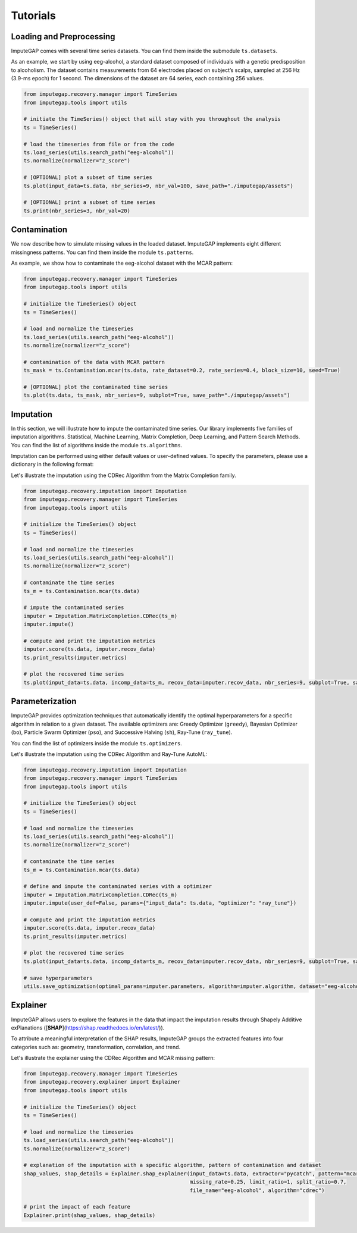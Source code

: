 =========
Tutorials
=========

.. _loading-preprocessing:

Loading and Preprocessing
-------------------------

ImputeGAP comes with several time series datasets. You can find them inside the submodule ``ts.datasets``.

As an example, we start by using eeg-alcohol, a standard dataset composed of individuals with a genetic predisposition to
alcoholism. The dataset contains measurements from 64 electrodes placed on subject’s scalps, sampled at 256 Hz (3.9-ms epoch) for 1 second. The dimensions of the dataset are 64 series, each containing 256 values.


.. code-block:: python

    from imputegap.recovery.manager import TimeSeries
    from imputegap.tools import utils

    # initiate the TimeSeries() object that will stay with you throughout the analysis
    ts = TimeSeries()

    # load the timeseries from file or from the code
    ts.load_series(utils.search_path("eeg-alcohol"))
    ts.normalize(normalizer="z_score")

    # [OPTIONAL] plot a subset of time series
    ts.plot(input_data=ts.data, nbr_series=9, nbr_val=100, save_path="./imputegap/assets")

    # [OPTIONAL] print a subset of time series
    ts.print(nbr_series=3, nbr_val=20)


.. _contamination:

Contamination
-------------
We now describe how to simulate missing values in the loaded dataset. ImputeGAP implements eight different missingness patterns. You can find them inside the module ``ts.patterns``.

As example, we show how to contaminate the eeg-alcohol dataset with the MCAR pattern:

.. code-block:: python

    from imputegap.recovery.manager import TimeSeries
    from imputegap.tools import utils

    # initialize the TimeSeries() object
    ts = TimeSeries()

    # load and normalize the timeseries
    ts.load_series(utils.search_path("eeg-alcohol"))
    ts.normalize(normalizer="z_score")

    # contamination of the data with MCAR pattern
    ts_mask = ts.Contamination.mcar(ts.data, rate_dataset=0.2, rate_series=0.4, block_size=10, seed=True)

    # [OPTIONAL] plot the contaminated time series
    ts.plot(ts.data, ts_mask, nbr_series=9, subplot=True, save_path="./imputegap/assets")



.. _imputation:

Imputation
----------

In this section, we will illustrate how to impute the contaminated time series. Our library implements five families of imputation algorithms. Statistical, Machine Learning, Matrix Completion, Deep Learning, and Pattern Search Methods.
You can find the list of algorithms inside the module ``ts.algorithms``.

Imputation can be performed using either default values or user-defined values. To specify the parameters, please use a dictionary in the following format:

.. code-block:: python
    params = {"param_1": 42.1, "param_2": "some_string", "params_3": True}



Let's illustrate the imputation using the CDRec Algorithm from the Matrix Completion family.

.. code-block:: python

    from imputegap.recovery.imputation import Imputation
    from imputegap.recovery.manager import TimeSeries
    from imputegap.tools import utils

    # initialize the TimeSeries() object
    ts = TimeSeries()

    # load and normalize the timeseries
    ts.load_series(utils.search_path("eeg-alcohol"))
    ts.normalize(normalizer="z_score")

    # contaminate the time series
    ts_m = ts.Contamination.mcar(ts.data)

    # impute the contaminated series
    imputer = Imputation.MatrixCompletion.CDRec(ts_m)
    imputer.impute()

    # compute and print the imputation metrics
    imputer.score(ts.data, imputer.recov_data)
    ts.print_results(imputer.metrics)

    # plot the recovered time series
    ts.plot(input_data=ts.data, incomp_data=ts_m, recov_data=imputer.recov_data, nbr_series=9, subplot=True, save_path="./imputegap/assets")




.. _parameterization:

Parameterization
----------------

ImputeGAP provides optimization techniques that automatically identify the optimal hyperparameters for a specific algorithm in relation to a given dataset.
The available optimizers are: Greedy Optimizer (``greedy``), Bayesian Optimizer (``bo``), Particle Swarm Optimizer (``pso``), and Successive Halving (``sh``), Ray-Tune (``ray_tune``).

You can find the list of optimizers inside the module ``ts.optimizers``.

Let's illustrate the imputation using the CDRec Algorithm and Ray-Tune AutoML:

.. code-block:: python

    from imputegap.recovery.imputation import Imputation
    from imputegap.recovery.manager import TimeSeries
    from imputegap.tools import utils

    # initialize the TimeSeries() object
    ts = TimeSeries()

    # load and normalize the timeseries
    ts.load_series(utils.search_path("eeg-alcohol"))
    ts.normalize(normalizer="z_score")

    # contaminate the time series
    ts_m = ts.Contamination.mcar(ts.data)

    # define and impute the contaminated series with a optimizer
    imputer = Imputation.MatrixCompletion.CDRec(ts_m)
    imputer.impute(user_def=False, params={"input_data": ts.data, "optimizer": "ray_tune"})

    # compute and print the imputation metrics
    imputer.score(ts.data, imputer.recov_data)
    ts.print_results(imputer.metrics)

    # plot the recovered time series
    ts.plot(input_data=ts.data, incomp_data=ts_m, recov_data=imputer.recov_data, nbr_series=9, subplot=True, save_path="./imputegap/assets", display=True)

    # save hyperparameters
    utils.save_optimization(optimal_params=imputer.parameters, algorithm=imputer.algorithm, dataset="eeg-alcohol", optimizer="ray_tune")




.. _explainer:

Explainer
---------


ImputeGAP allows users to explore the features in the data that impact the imputation results through Shapely Additive exPlanations ([**SHAP**](https://shap.readthedocs.io/en/latest/)).

To attribute a meaningful interpretation of the SHAP results, ImputeGAP groups the extracted features into four categories such as: geometry, transformation, correlation, and trend.

Let's illustrate the explainer using the CDRec Algorithm and MCAR missing pattern:

.. code-block:: python

    from imputegap.recovery.manager import TimeSeries
    from imputegap.recovery.explainer import Explainer
    from imputegap.tools import utils

    # initialize the TimeSeries() object
    ts = TimeSeries()

    # load and normalize the timeseries
    ts.load_series(utils.search_path("eeg-alcohol"))
    ts.normalize(normalizer="z_score")

    # explanation of the imputation with a specific algorithm, pattern of contamination and dataset
    shap_values, shap_details = Explainer.shap_explainer(input_data=ts.data, extractor="pycatch", pattern="mcar",
                                                         missing_rate=0.25, limit_ratio=1, split_ratio=0.7,
                                                         file_name="eeg-alcohol", algorithm="cdrec")

    # print the impact of each feature
    Explainer.print(shap_values, shap_details)




